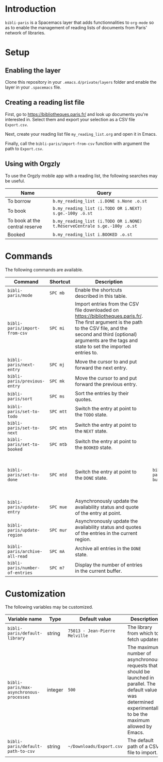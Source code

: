 * Introduction

~bibli-paris~ is a Spacemacs layer that adds functionnalities to ~org-mode~ so
as to enable the management of reading lists of documents from Paris' network of
libraries.

* Setup

** Enabling the layer

Clone this repository in your ~.emacs.d/private/layers~ folder and enable the
layer in your ~.spacemacs~ file.

** Creating a reading list file

First, go to https://bibliotheques.paris.fr/ and look up documents you're
interested in. Select them and export your selection as a CSV file ~Export.csv~.

Next, create your reading list file =my_reading_list.org= and open it in Emacs.

Finally, call the =bibli-paris/import-from-csv= function with argument the path
to =Export.csv=.

** Using with Orgzly

To use the Orgzly mobile app with a reading list, the following searches may be useful.

| Name                           | Query                                                                     |
|--------------------------------+---------------------------------------------------------------------------|
| To borrow                      | =b.my_reading_list .i.DONE s.None .o.st=                                  |
| To book                        | =b.my_reading_list (i.TODO OR i.NEXT) s.ge.-100y .o.st=                   |
| To book at the central reserve | =b.my_reading_list (i.TODO OR i.NONE) t.RéserveCentrale s.ge.-100y .o.st= |
| Booked                         | =b.my_reading_list i.BOOKED .o.st=                                        |


* Commands

The following commands are available.

| Command                         | Shortcut  | Description                                                                                                                                                                                                                          |   |                             |           |                                                                                                |
|---------------------------------+-----------+--------------------------------------------------------------------------------------------------------------------------------------------------------------------------------------------------------------------------------------+---+-----------------------------+-----------+------------------------------------------------------------------------------------------------|
| =bibli-paris/mode=              | =SPC mb=  | Enable the shortcuts described in this table.                                                                                                                                                                                        |   |                             |           |                                                                                                |
| =bibli-paris/import-from-csv=   | =SPC mi=  | Import entries from the CSV file downloaded on https://bibliotheques.paris.fr/. The first argument is the path to the CSV file, and the second and third (optional) arguments are the tags and state to set the imported entries to. |   |                             |           |                                                                                                |
| =bibli-paris/next-entry=        | =SPC mj=  | Move the cursor to and put forward the next entry.                                                                                                                                                                                   |   |                             |           |                                                                                                |
| =bibli-paris/previous-entry=    | =SPC mk=  | Move the cursor to and put forward the previous entry.                                                                                                                                                                               |   |                             |           |                                                                                                |
| =bibli-paris/sort=              | =SPC ms=  | Sort the entries by their quotes.                                                                                                                                                                                                    |   |                             |           |                                                                                                |
| =bibli-paris/set-to-todo=       | =SPC mtt= | Switch the entry at point to the =TODO= state.                                                                                                                                                                                       |   |                             |           |                                                                                                |
| =bibli-paris/set-to-next=       | =SPC mtn= | Switch the entry at point to the =NEXT= state.                                                                                                                                                                                       |   |                             |           |                                                                                                |
| =bibli-paris/set-to-booked=     | =SPC mtb= | Switch the entry at point to the =BOOKED= state.                                                                                                                                                                                     |   |                             |           |                                                                                                |
| =bibli-paris/set-to-done=       | =SPC mtd= | Switch the entry at point to the =DONE= state.                                                                                                                                                                                       |   | =bibli-paris/update-buffer= | =SPC mub= | Asynchronously update the availability status and quotes of the entries in the current buffer. |
| =bibli-paris/update-entry=      | =SPC mue= | Asynchronously update the availability status and quote of the entry at point.                                                                                                                                                       |   |                             |           |                                                                                                |
| =bibli-paris/update-region=     | =SPC mur= | Asynchronously update the availability status and quotes of the entries in the current region.                                                                                                                                       |   |                             |           |                                                                                                |
| =bibli-paris/archive-all-read=  | =SPC mA=  | Archive all entries in the =DONE= state.                                                                                                                                                                                             |   |                             |           |                                                                                                |
| =bibli-paris/number-of-entries= | =SPC m?=  | Display the number of entries in the current buffer.                                                                                                                                                                                 |   |                             |           |                                                                                                |

* Customization

The following variables may be customized.

| Variable name                            | Type    | Default value                  | Description                                                                                                                                                          |
|------------------------------------------+---------+--------------------------------+----------------------------------------------------------------------------------------------------------------------------------------------------------------------|
| =bibli-paris/default-library=            | string  | =75013 - Jean-Pierre Melville= | The library from which to fetch updates.                                                                                                                             |
| =bibli-paris/max-asynchronous-processes= | integer | =500=                          | The maximum number of asynchronous requests that should be launched in parallel. The default value was determined experimentally to be the maximum allowed by Emacs. |
| =bibli-paris/default-path-to-csv=        | string  | =~/Downloads/Export.csv=     | The default path of a CSV file to import.                                                                                                                            |
